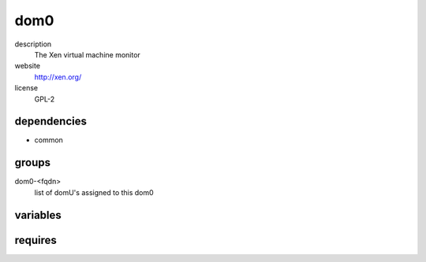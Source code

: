 dom0
====

description
  The Xen virtual machine monitor

website
  http://xen.org/

license
  GPL-2

dependencies
------------

- common

groups
------

dom0-<fqdn>
  list of domU's assigned to this dom0

variables
---------

.. code-block:: json
   'dom0Config': {
    // required: no
    // description: prefix for mac addresses of virtual machines
    'macprefix': 'de:ad:be:ef'
   }

requires
--------

.. code-block:: json
   // config of assigned domU
   'commonConfig': {
    'network': {
      // required: no
      // description: default interface
      'default': 'eth0'
    }
   }

.. code-block:: json
   // config of assigned domU
   'domUConfig': {
    // required: no
    // description: default bridge
    'bridge': 'br0'
   }

.. code-block:: json
   // config of assigned domU
   'dom0Config': {
    // required: no
    // description: bridge device where domU is assigned to
    'bridge': 'br0',
    // required: no
    // description: kernel to boot in domU
    'kernel': '/boot/kernel',
    // required: no
    // description: size of logical volume
    'lvSize': '10g',
    // required: no
    // description: amount of memory of domU
    'memory': '4096',
    // required: yes
    // description: installer for domU image
    'template': 'yourInstallTemplate',
    // required: no
    // description: amount of vcpus of domU
    'vcpus': '4'
   }
